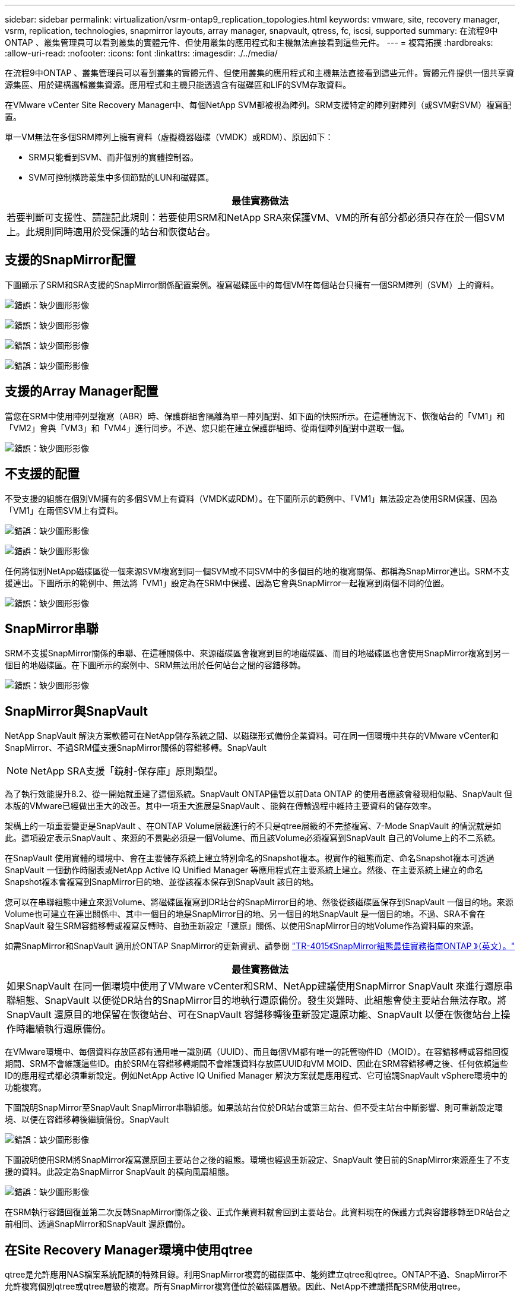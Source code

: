 ---
sidebar: sidebar 
permalink: virtualization/vsrm-ontap9_replication_topologies.html 
keywords: vmware, site, recovery manager, vsrm, replication, technologies, snapmirror layouts, array manager, snapvault, qtress, fc, iscsi, supported 
summary: 在流程9中ONTAP 、叢集管理員可以看到叢集的實體元件、但使用叢集的應用程式和主機無法直接看到這些元件。 
---
= 複寫拓撲
:hardbreaks:
:allow-uri-read: 
:nofooter: 
:icons: font
:linkattrs: 
:imagesdir: ./../media/


在流程9中ONTAP 、叢集管理員可以看到叢集的實體元件、但使用叢集的應用程式和主機無法直接看到這些元件。實體元件提供一個共享資源集區、用於建構邏輯叢集資源。應用程式和主機只能透過含有磁碟區和LIF的SVM存取資料。

在VMware vCenter Site Recovery Manager中、每個NetApp SVM都被視為陣列。SRM支援特定的陣列對陣列（或SVM對SVM）複寫配置。

單一VM無法在多個SRM陣列上擁有資料（虛擬機器磁碟（VMDK）或RDM）、原因如下：

* SRM只能看到SVM、而非個別的實體控制器。
* SVM可控制橫跨叢集中多個節點的LUN和磁碟區。


|===
| 最佳實務做法 


| 若要判斷可支援性、請謹記此規則：若要使用SRM和NetApp SRA來保護VM、VM的所有部分都必須只存在於一個SVM上。此規則同時適用於受保護的站台和恢復站台。 
|===


== 支援的SnapMirror配置

下圖顯示了SRM和SRA支援的SnapMirror關係配置案例。複寫磁碟區中的每個VM在每個站台只擁有一個SRM陣列（SVM）上的資料。

image:vsrm-ontap9_image7.png["錯誤：缺少圖形影像"]

image:vsrm-ontap9_image8.png["錯誤：缺少圖形影像"]

image:vsrm-ontap9_image9.png["錯誤：缺少圖形影像"]

image:vsrm-ontap9_image10.png["錯誤：缺少圖形影像"]



== 支援的Array Manager配置

當您在SRM中使用陣列型複寫（ABR）時、保護群組會隔離為單一陣列配對、如下面的快照所示。在這種情況下、恢復站台的「VM1」和「VM2」會與「VM3」和「VM4」進行同步。不過、您只能在建立保護群組時、從兩個陣列配對中選取一個。

image:vsrm-ontap9_image11.png["錯誤：缺少圖形影像"]



== 不支援的配置

不受支援的組態在個別VM擁有的多個SVM上有資料（VMDK或RDM）。在下圖所示的範例中、「VM1」無法設定為使用SRM保護、因為「VM1」在兩個SVM上有資料。

image:vsrm-ontap9_image12.png["錯誤：缺少圖形影像"]

image:vsrm-ontap9_image13.png["錯誤：缺少圖形影像"]

任何將個別NetApp磁碟區從一個來源SVM複寫到同一個SVM或不同SVM中的多個目的地的複寫關係、都稱為SnapMirror連出。SRM不支援連出。下圖所示的範例中、無法將「VM1」設定為在SRM中保護、因為它會與SnapMirror一起複寫到兩個不同的位置。

image:vsrm-ontap9_image14.png["錯誤：缺少圖形影像"]



== SnapMirror串聯

SRM不支援SnapMirror關係的串聯、在這種關係中、來源磁碟區會複寫到目的地磁碟區、而目的地磁碟區也會使用SnapMirror複寫到另一個目的地磁碟區。在下圖所示的案例中、SRM無法用於任何站台之間的容錯移轉。

image:vsrm-ontap9_image15.png["錯誤：缺少圖形影像"]



== SnapMirror與SnapVault

NetApp SnapVault 解決方案軟體可在NetApp儲存系統之間、以磁碟形式備份企業資料。可在同一個環境中共存的VMware vCenter和SnapMirror、不過SRM僅支援SnapMirror關係的容錯移轉。SnapVault


NOTE: NetApp SRA支援「鏡射-保存庫」原則類型。

為了執行效能提升8.2、從一開始就重建了這個系統。SnapVault ONTAP儘管以前Data ONTAP 的使用者應該會發現相似點、SnapVault 但本版的VMware已經做出重大的改善。其中一項重大進展是SnapVault 、能夠在傳輸過程中維持主要資料的儲存效率。

架構上的一項重要變更是SnapVault 、在ONTAP Volume層級進行的不只是qtree層級的不完整複寫、7-Mode SnapVault 的情況就是如此。這項設定表示SnapVault 、來源的不景點必須是一個Volume、而且該Volume必須複寫到SnapVault 自己的Volume上的不二系統。

在SnapVault 使用實體的環境中、會在主要儲存系統上建立特別命名的Snapshot複本。視實作的組態而定、命名Snapshot複本可透過SnapVault 一個動作時間表或NetApp Active IQ Unified Manager 等應用程式在主要系統上建立。然後、在主要系統上建立的命名Snapshot複本會複寫到SnapMirror目的地、並從該複本保存到SnapVault 該目的地。

您可以在串聯組態中建立來源Volume、將磁碟區複寫到DR站台的SnapMirror目的地、然後從該磁碟區保存到SnapVault 一個目的地。來源Volume也可建立在連出關係中、其中一個目的地是SnapMirror目的地、另一個目的地SnapVault 是一個目的地。不過、SRA不會在SnapVault 發生SRM容錯移轉或複寫反轉時、自動重新設定「還原」關係、以使用SnapMirror目的地Volume作為資料庫的來源。

如需SnapMirror和SnapVault 適用於ONTAP SnapMirror的更新資訊、請參閱 https://www.netapp.com/media/17229-tr4015.pdf?v=127202175503P["TR-4015《SnapMirror組態最佳實務指南ONTAP 》（英文）。"^]

|===
| 最佳實務做法 


| 如果SnapVault 在同一個環境中使用了VMware vCenter和SRM、NetApp建議使用SnapMirror SnapVault 來進行還原串聯組態、SnapVault 以便從DR站台的SnapMirror目的地執行還原備份。發生災難時、此組態會使主要站台無法存取。將SnapVault 還原目的地保留在恢復站台、可在SnapVault 容錯移轉後重新設定還原功能、SnapVault 以便在恢復站台上操作時繼續執行還原備份。 
|===
在VMware環境中、每個資料存放區都有通用唯一識別碼（UUID）、而且每個VM都有唯一的託管物件ID（MOID）。在容錯移轉或容錯回復期間、SRM不會維護這些ID。由於SRM在容錯移轉期間不會維護資料存放區UUID和VM MOID、因此在SRM容錯移轉之後、任何依賴這些ID的應用程式都必須重新設定。例如NetApp Active IQ Unified Manager 解決方案就是應用程式、它可協調SnapVault vSphere環境中的功能複寫。

下圖說明SnapMirror至SnapVault SnapMirror串聯組態。如果該站台位於DR站台或第三站台、但不受主站台中斷影響、則可重新設定環境、以便在容錯移轉後繼續備份。SnapVault

image:vsrm-ontap9_image16.png["錯誤：缺少圖形影像"]

下圖說明使用SRM將SnapMirror複寫還原回主要站台之後的組態。環境也經過重新設定、SnapVault 使目前的SnapMirror來源產生了不支援的資料。此設定為SnapMirror SnapVault 的橫向風扇組態。

image:vsrm-ontap9_image17.png["錯誤：缺少圖形影像"]

在SRM執行容錯回復並第二次反轉SnapMirror關係之後、正式作業資料就會回到主要站台。此資料現在的保護方式與容錯移轉至DR站台之前相同、透過SnapMirror和SnapVault 還原備份。



== 在Site Recovery Manager環境中使用qtree

qtree是允許應用NAS檔案系統配額的特殊目錄。利用SnapMirror複寫的磁碟區中、能夠建立qtree和qtree。ONTAP不過、SnapMirror不允許複寫個別qtree或qtree層級的複寫。所有SnapMirror複寫僅位於磁碟區層級。因此、NetApp不建議搭配SRM使用qtree。



== 混合式FC與iSCSI環境

藉由支援的SAN傳輸協定（FC、FCoE和iSCSI）ONTAP 、支援的LUN服務、也就是能夠建立LUN並將其對應至連接的主機。由於叢集由多個控制器組成、因此有多個邏輯路徑是由多重路徑I/O管理、可通往任何個別LUN。主機上使用非對稱邏輯單元存取（ALUA）、以便選取LUN的最佳化路徑、並使其成為資料傳輸的作用中路徑。如果任何LUN的最佳化路徑有所變更（例如、因為包含的磁碟區已移動）、ONTAP 則針對此變更、支援不中斷地自動辨識及調整。如果最佳化路徑無法使用、ONTAP 則不中斷營運地切換至任何其他可用路徑。

VMware SRM和NetApp SRA支援在一個站台使用FC傳輸協定、在另一個站台使用iSCSI傳輸協定。不過、它不支援在同一個ESXi主機或同一個叢集中的不同主機上混合使用FC附加資料存放區和iSCSI附加資料存放區。SRM不支援此組態、因為在SRM容錯移轉或測試容錯移轉期間、SRM會在要求中包含ESXi主機中的所有FC和iSCSI啟動器。

|===
| 最佳實務做法 


| SRM和SRA支援受保護站台與恢復站台之間的混合FC和iSCSI傳輸協定。不過、每個站台只能設定一個FC或iSCSI傳輸協定、而非在同一個站台設定兩個傳輸協定。如果要求在同一個站台同時設定FC和iSCSI傳輸協定、NetApp建議某些主機使用iSCSI、而其他主機則使用FC。在此情況下、NetApp也建議設定SRM資源對應、以便將VM設定為容錯移轉至一組主機或另一組主機。 
|===